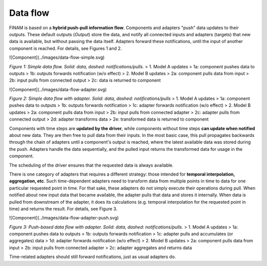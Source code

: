 =========
Data flow
=========

FINAM is based on a **hybrid push-pull information flow**. Components and adapters "push" data updates to their outputs.
These default outputs (`Output`) store the data,
and notify all connected inputs and adapters (targets) that new data is available, but without passing the data itself.
Adapters forward these notifications, until the input of another component is reached.
For details, see Figures 1 and 2.

![Component](../images/data-flow-simple.svg)

*Figure 1: Simple data flow. Solid: data, dashed: notifications/pulls.*
> 1. Model A updates  
>    1a: component pushes data to outputs  
>    1b: outputs forwards notification (w/o effect)
> 2. Model B updates  
>    2a: component pulls data from input  
>    2b: input pulls from connected output  
>    2c: data is returned to component

![Component](../images/data-flow-adapter.svg)

*Figure 2: Simple data flow with adapter. Solid: data, dashed: notifications/pulls*
> 1. Model A updates  
>    1a: component pushes data to outputs  
>    1b: outputs forwards notification  
>    1c: adapter forwards notification (w/o effect)
> 2. Model B updates  
>    2a: component pulls data from input  
>    2b: input pulls from connected adapter  
>    2c: adapter pulls from connected output  
>    2d: adapter transforms data  
>    2e: transformed data is returned to component

Components with time steps are **updated by the driver**, while components without time steps **can update when notified**
about new data. They are then free to pull data from their inputs.
In the most basic case, this pull propagates backwards through the chain of adapters until a component's output is reached,
where the latest available data was stored during the push. Adapters handle the data sequentially, and the pulled input
returns the transformed data for usage in the component.

The scheduling of the driver ensures that the requested data is always available.

There is one category of adapters that requires a different strategy:
those intended for **temporal interpolation, aggregation, etc**.
Such time-dependent adapters need to transform data from multiple points in time
to data for one particular requested point in time.
For that sake, these adapters do not simply execute their operations during pull.
When notified about new input data that became available, the adapter pulls that data and stores it internally.
When data is pulled from downstream of the adapter, it does its calculations
(e.g. temporal interpolation for the requested point in time) and returns the result.
For details, see Figure 3.

![Component](../images/data-flow-adapter-push.svg)

*Figure 3: Push-based data flow with adapter. Solid: data, dashed: notifications/pulls.*
> 1. Model A updates  
>    1a: component pushes data to outputs  
>    1b: outputs forwards notification  
>    1c: adapter pulls and accumulates (or aggregates) data   
>    1d: adapter forwards notification (w/o effect)
> 2. Model B updates  
>    2a: component pulls data from input  
>    2b: input pulls from connected adapter  
>    2c: adapter aggregates and returns data

Time-related adapters should still forward notifications, just as usual adapters do.

